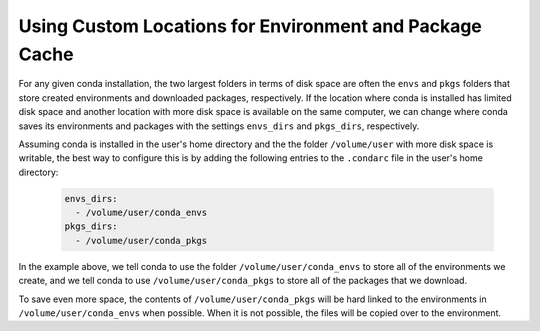 ========================================================
Using Custom Locations for Environment and Package Cache
========================================================

For any given conda installation, the two largest folders in terms of
disk space are often the ``envs`` and ``pkgs`` folders
that store created environments and downloaded packages, respectively.
If the location where conda is installed has limited disk
space and another location with more disk space is available on the
same computer, we can change where conda saves its environments and
packages with the settings ``envs_dirs`` and ``pkgs_dirs``, respectively.

Assuming conda is installed in the user's home directory and the
the folder ``/volume/user`` with more disk space is writable,
the best way to configure this is by adding the following entries to the
``.condarc`` file in the user's home directory:

   .. code-block:: yaml

      envs_dirs:
        - /volume/user/conda_envs
      pkgs_dirs:
        - /volume/user/conda_pkgs

In the example above, we tell conda to use the folder ``/volume/user/conda_envs``
to store all of the environments we create, and we tell conda to use
``/volume/user/conda_pkgs`` to store all of the packages that we download.

To save even more space, the contents of ``/volume/user/conda_pkgs`` will be
hard linked to the environments in ``/volume/user/conda_envs`` when possible.
When it is not possible, the files will be copied over to the environment.
